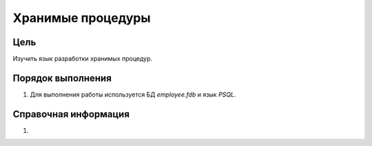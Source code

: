 Хранимые процедуры
******************

Цель
====

Изучить язык разработки хранимых процедур.

Порядок выполнения
==================

1.	Для выполнения работы используется БД `employee.fdb` и язык `PSQL`.

Справочная информация
=====================

1.	
